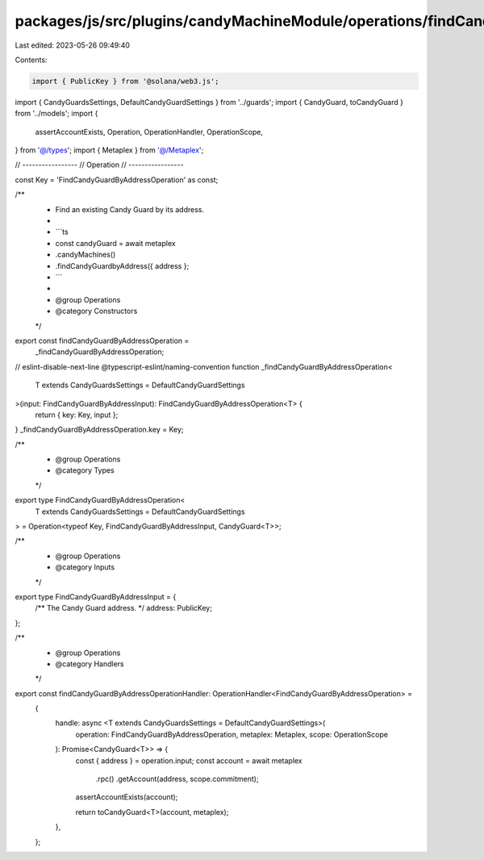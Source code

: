 packages/js/src/plugins/candyMachineModule/operations/findCandyGuardByAddress.ts
================================================================================

Last edited: 2023-05-26 09:49:40

Contents:

.. code-block:: ts

    import { PublicKey } from '@solana/web3.js';
import { CandyGuardsSettings, DefaultCandyGuardSettings } from '../guards';
import { CandyGuard, toCandyGuard } from '../models';
import {
  assertAccountExists,
  Operation,
  OperationHandler,
  OperationScope,
} from '@/types';
import { Metaplex } from '@/Metaplex';

// -----------------
// Operation
// -----------------

const Key = 'FindCandyGuardByAddressOperation' as const;

/**
 * Find an existing Candy Guard by its address.
 *
 * ```ts
 * const candyGuard = await metaplex
 *   .candyMachines()
 *   .findCandyGuardbyAddress({ address };
 * ```
 *
 * @group Operations
 * @category Constructors
 */
export const findCandyGuardByAddressOperation =
  _findCandyGuardByAddressOperation;
// eslint-disable-next-line @typescript-eslint/naming-convention
function _findCandyGuardByAddressOperation<
  T extends CandyGuardsSettings = DefaultCandyGuardSettings
>(input: FindCandyGuardByAddressInput): FindCandyGuardByAddressOperation<T> {
  return { key: Key, input };
}
_findCandyGuardByAddressOperation.key = Key;

/**
 * @group Operations
 * @category Types
 */
export type FindCandyGuardByAddressOperation<
  T extends CandyGuardsSettings = DefaultCandyGuardSettings
> = Operation<typeof Key, FindCandyGuardByAddressInput, CandyGuard<T>>;

/**
 * @group Operations
 * @category Inputs
 */
export type FindCandyGuardByAddressInput = {
  /** The Candy Guard address. */
  address: PublicKey;
};

/**
 * @group Operations
 * @category Handlers
 */
export const findCandyGuardByAddressOperationHandler: OperationHandler<FindCandyGuardByAddressOperation> =
  {
    handle: async <T extends CandyGuardsSettings = DefaultCandyGuardSettings>(
      operation: FindCandyGuardByAddressOperation,
      metaplex: Metaplex,
      scope: OperationScope
    ): Promise<CandyGuard<T>> => {
      const { address } = operation.input;
      const account = await metaplex
        .rpc()
        .getAccount(address, scope.commitment);
      assertAccountExists(account);

      return toCandyGuard<T>(account, metaplex);
    },
  };


